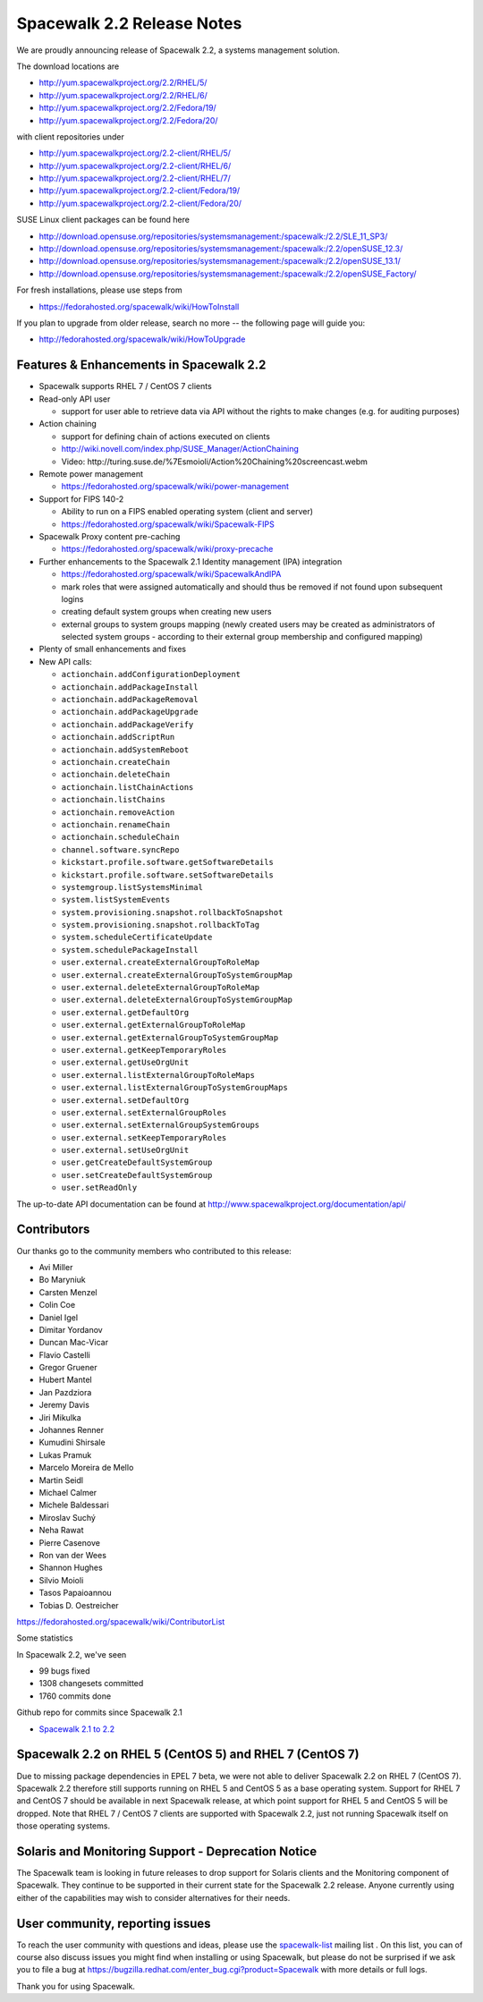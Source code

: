 Spacewalk 2.2 Release Notes
===========================

We are proudly announcing release of Spacewalk 2.2, a systems management solution.

The download locations are

* http://yum.spacewalkproject.org/2.2/RHEL/5/
* http://yum.spacewalkproject.org/2.2/RHEL/6/
* http://yum.spacewalkproject.org/2.2/Fedora/19/
* http://yum.spacewalkproject.org/2.2/Fedora/20/

with client repositories under

* http://yum.spacewalkproject.org/2.2-client/RHEL/5/
* http://yum.spacewalkproject.org/2.2-client/RHEL/6/
* http://yum.spacewalkproject.org/2.2-client/RHEL/7/
* http://yum.spacewalkproject.org/2.2-client/Fedora/19/
* http://yum.spacewalkproject.org/2.2-client/Fedora/20/

SUSE Linux client packages can be found here

* http://download.opensuse.org/repositories/systemsmanagement:/spacewalk:/2.2/SLE_11_SP3/
* http://download.opensuse.org/repositories/systemsmanagement:/spacewalk:/2.2/openSUSE_12.3/
* http://download.opensuse.org/repositories/systemsmanagement:/spacewalk:/2.2/openSUSE_13.1/
* http://download.opensuse.org/repositories/systemsmanagement:/spacewalk:/2.2/openSUSE_Factory/

For fresh installations, please use steps from

* https://fedorahosted.org/spacewalk/wiki/HowToInstall

If you plan to upgrade from older release, search no more -- the following page will guide you:

* http://fedorahosted.org/spacewalk/wiki/HowToUpgrade

Features & Enhancements in Spacewalk 2.2
----------------------------------------

* Spacewalk supports RHEL 7 / CentOS 7 clients
* Read-only API user

  * support for user able to retrieve data via API without the rights to make changes (e.g. for auditing purposes)

* Action chaining

  * support for defining chain of actions executed on clients
  * http://wiki.novell.com/index.php/SUSE_Manager/ActionChaining
  * Video: ​http://turing.suse.de/%7Esmoioli/Action%20Chaining%20screencast.webm

* Remote power management

  * https://fedorahosted.org/spacewalk/wiki/power-management

* Support for FIPS 140-2

  * Ability to run on a FIPS enabled operating system (client and server)
  * https://fedorahosted.org/spacewalk/wiki/Spacewalk-FIPS

* Spacewalk Proxy content pre-caching

  * https://fedorahosted.org/spacewalk/wiki/proxy-precache

* Further enhancements to the Spacewalk 2.1 Identity management (IPA) integration

  * https://fedorahosted.org/spacewalk/wiki/SpacewalkAndIPA
  * mark roles that were assigned automatically and should thus be removed if not found upon subsequent logins
  * creating default system groups when creating new users
  * external groups to system groups mapping (newly created users may be created as administrators of selected system groups - according to their external group membership and configured mapping)

* Plenty of small enhancements and fixes
* New API calls:

  * ``actionchain.addConfigurationDeployment``
  * ``actionchain.addPackageInstall``
  * ``actionchain.addPackageRemoval``
  * ``actionchain.addPackageUpgrade``
  * ``actionchain.addPackageVerify``
  * ``actionchain.addScriptRun``
  * ``actionchain.addSystemReboot``
  * ``actionchain.createChain``
  * ``actionchain.deleteChain``
  * ``actionchain.listChainActions``
  * ``actionchain.listChains``
  * ``actionchain.removeAction``
  * ``actionchain.renameChain``
  * ``actionchain.scheduleChain``
  * ``channel.software.syncRepo``
  * ``kickstart.profile.software.getSoftwareDetails``
  * ``kickstart.profile.software.setSoftwareDetails``
  * ``systemgroup.listSystemsMinimal``
  * ``system.listSystemEvents``
  * ``system.provisioning.snapshot.rollbackToSnapshot``
  * ``system.provisioning.snapshot.rollbackToTag``
  * ``system.scheduleCertificateUpdate``
  * ``system.schedulePackageInstall``
  * ``user.external.createExternalGroupToRoleMap``
  * ``user.external.createExternalGroupToSystemGroupMap``
  * ``user.external.deleteExternalGroupToRoleMap``
  * ``user.external.deleteExternalGroupToSystemGroupMap``
  * ``user.external.getDefaultOrg``
  * ``user.external.getExternalGroupToRoleMap``
  * ``user.external.getExternalGroupToSystemGroupMap``
  * ``user.external.getKeepTemporaryRoles``
  * ``user.external.getUseOrgUnit``
  * ``user.external.listExternalGroupToRoleMaps``
  * ``user.external.listExternalGroupToSystemGroupMaps``
  * ``user.external.setDefaultOrg``
  * ``user.external.setExternalGroupRoles``
  * ``user.external.setExternalGroupSystemGroups``
  * ``user.external.setKeepTemporaryRoles``
  * ``user.external.setUseOrgUnit``
  * ``user.getCreateDefaultSystemGroup``
  * ``user.setCreateDefaultSystemGroup``
  * ``user.setReadOnly``

The up-to-date API documentation can be found at http://www.spacewalkproject.org/documentation/api/

Contributors
------------

Our thanks go to the community members who contributed to this release:

* Avi Miller
* Bo Maryniuk
* Carsten Menzel
* Colin Coe
* Daniel Igel
* Dimitar Yordanov
* Duncan Mac-Vicar
* Flavio Castelli
* Gregor Gruener
* Hubert Mantel
* Jan Pazdziora
* Jeremy Davis
* Jiri Mikulka
* Johannes Renner
* Kumudini Shirsale
* Lukas Pramuk
* Marcelo Moreira de Mello
* Martin Seidl
* Michael Calmer
* Michele Baldessari
* Miroslav Suchý
* Neha Rawat
* Pierre Casenove
* Ron van der Wees
* Shannon Hughes
* Silvio Moioli
* Tasos Papaioannou
* Tobias D. Oestreicher

https://fedorahosted.org/spacewalk/wiki/ContributorList

Some statistics

In Spacewalk 2.2, we've seen

* 99 bugs fixed
* 1308 changesets committed
* 1760 commits done

Github repo for commits since Spacewalk 2.1

* `Spacewalk 2.1 to 2.2 <https://github.com/spacewalkproject/spacewalk/graphs/contributors?from=2014-03-04&to=2014-07-16&type=c>`_

Spacewalk 2.2 on RHEL 5 (CentOS 5) and RHEL 7 (CentOS 7)
--------------------------------------------------------

Due to missing package dependencies in EPEL 7 beta, we were not able to deliver Spacewalk 2.2 on RHEL 7 (CentOS 7). Spacewalk 2.2 therefore still supports running on RHEL 5 and CentOS 5 as a base operating system. Support for RHEL 7 and CentOS 7 should be available in next Spacewalk release, at which point support for RHEL 5 and CentOS 5 will be dropped. Note that RHEL 7 / CentOS 7 clients are supported with Spacewalk 2.2, just not running Spacewalk itself on those operating systems.

Solaris and Monitoring Support - Deprecation Notice
---------------------------------------------------

The Spacewalk team is looking in future releases to drop support for Solaris clients and the Monitoring component of Spacewalk. They continue to be supported in their current state for the Spacewalk 2.2 release. Anyone currently using either of the capabilities may wish to consider alternatives for their needs.

User community, reporting issues
--------------------------------

To reach the user community with questions and ideas, please use the `spacewalk-list <https://www.redhat.com/mailman/listinfo/spacewalk-list>`_ mailing list . On this list, you can of course also discuss issues you might find when installing or using Spacewalk, but please do not be surprised if we ask you to file a bug at `<https://bugzilla.redhat.com/enter_bug.cgi?product=Spacewalk>`_ with more details or full logs.

Thank you for using Spacewalk.
